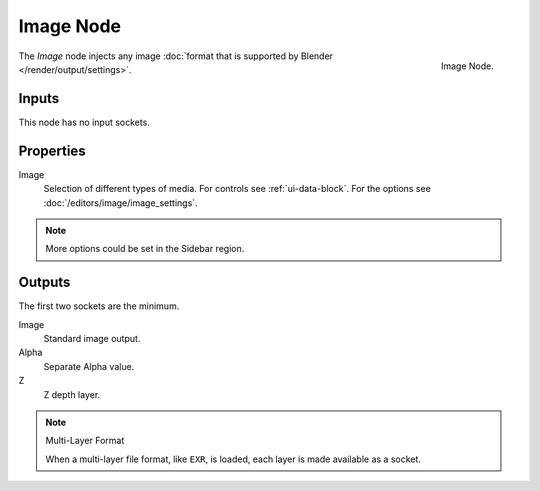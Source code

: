 .. _bpy.types.CompositorNodeImage:

**********
Image Node
**********

.. figure:: /images/compositing_node-types_CompositorNodeImage.png
   :align: right

   Image Node.

The *Image* node injects any image :doc:`format that is supported by Blender </render/output/settings>`.


Inputs
======

This node has no input sockets.


Properties
==========

Image
   Selection of different types of media. For controls see :ref:`ui-data-block`.
   For the options see :doc:`/editors/image/image_settings`.

.. note::

   More options could be set in the Sidebar region.


Outputs
=======

The first two sockets are the minimum.

Image
   Standard image output.
Alpha
   Separate Alpha value.
Z
   Z depth layer.

.. note:: Multi-Layer Format

   When a multi-layer file format, like ``EXR``, is loaded,
   each layer is made available as a socket.
